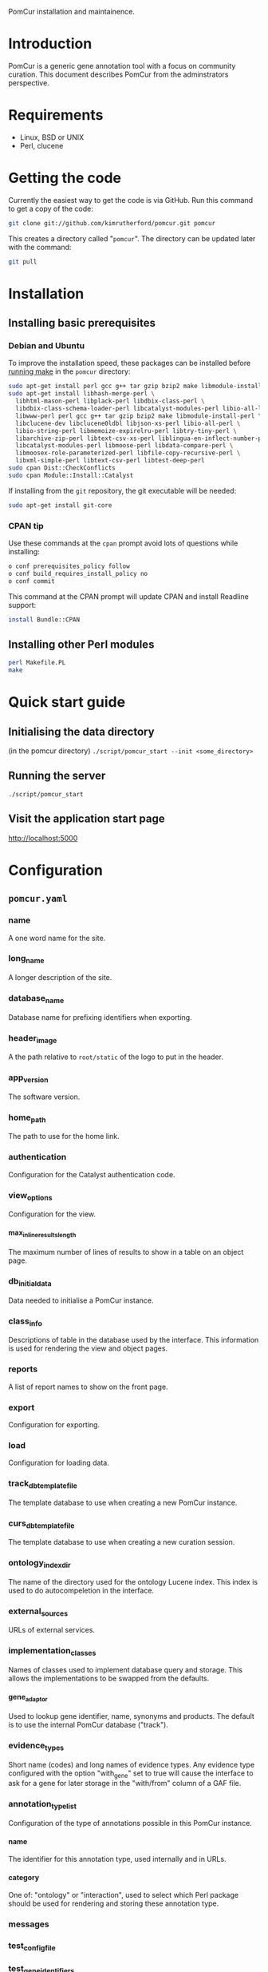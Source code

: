PomCur installation and maintainence.

* Introduction
  PomCur is a generic gene annotation tool with a focus on community curation.
  This document describes PomCur from the adminstrators perspective.
* Requirements
  - Linux, BSD or UNIX
  - Perl, clucene
* Getting the code
  Currently the easiest way to get the code is via GitHub.  Run this command
  to get a copy of the code:
#+BEGIN_SRC sh
  git clone git://github.com/kimrutherford/pomcur.git pomcur
#+END_SRC
  This creates a directory called "=pomcur=".  The directory can be updated
  later with the command:
#+BEGIN_SRC sh
  git pull
#+END_SRC
* Installation
** Installing basic prerequisites
*** Debian and Ubuntu
    To improve the installation speed, these packages can be installed before
    [[id:fafab442-0030-4cef-b466-1dafef4827cf][running make]] in the =pomcur= directory:
#+BEGIN_SRC sh
sudo apt-get install perl gcc g++ tar gzip bzip2 make libmodule-install-perl
sudo apt-get install libhash-merge-perl \
  libhtml-mason-perl libplack-perl libdbix-class-perl \
  libdbix-class-schema-loader-perl libcatalyst-modules-perl libio-all-lwp-perl \
  libwww-perl perl gcc g++ tar gzip bzip2 make libmodule-install-perl \
  libclucene-dev libclucene0ldbl libjson-xs-perl libio-all-perl \
  libio-string-perl libmemoize-expirelru-perl libtry-tiny-perl \
  libarchive-zip-perl libtext-csv-xs-perl liblingua-en-inflect-number-perl \
  libcatalyst-modules-perl libmoose-perl libdata-compare-perl \
  libmoosex-role-parameterized-perl libfile-copy-recursive-perl \
  libxml-simple-perl libtext-csv-perl libtest-deep-perl
sudo cpan Dist::CheckConflicts
sudo cpan Module::Install::Catalyst
#+END_SRC


    If installing from the =git= repository, the git executable will be needed:
#+BEGIN_SRC sh
sudo apt-get install git-core
#+END_SRC

*** CPAN tip
    Use these commands at the =cpan= prompt avoid lots of questions while
    installing:
#+BEGIN_SRC sh
  o conf prerequisites_policy follow
  o conf build_requires_install_policy no
  o conf commit
#+END_SRC

    This command at the CPAN prompt will update CPAN and install Readline
    support:
#+BEGIN_SRC sh
  install Bundle::CPAN
#+END_SRC

** Installing other Perl modules
   :PROPERTIES:
   :ID:       fafab442-0030-4cef-b466-1dafef4827cf
   :END:
#+BEGIN_SRC sh
perl Makefile.PL
make
#+END_SRC
* Quick start guide
** Initialising the data directory
   (in the pomcur directory)
   =./script/pomcur_start --init <some_directory>=
** Running the server
   =./script/pomcur_start=
** Visit the application start page
   http://localhost:5000
* Configuration
** =pomcur.yaml=
   :PROPERTIES:
   :ID:       3069044b-4da1-420c-8246-c01d7fd1e35e
   :END:
*** name
    A one word name for the site.
*** long_name
    A longer description of the site.
*** database_name
    Database name for prefixing identifiers when exporting.
*** header_image
    A the path relative to =root/static= of the logo to put in the header.
*** app_version
    The software version.
*** home_path
    The path to use for the home link.
*** authentication
    Configuration for the Catalyst authentication code.
*** view_options
    Configuration for the view.
**** max_inline_results_length
     The maximum number of lines of results to show in a table on an object
     page.
*** db_initial_data
    Data needed to initialise a PomCur instance.
*** class_info
    Descriptions of table in the database used by the interface.  This
    information is used for rendering the view and object pages.
*** reports
    A list of report names to show on the front page.
*** export
    Configuration for exporting.
*** load
    Configuration for loading data.
*** track_db_template_file
    The template database to use when creating a new PomCur instance.
*** curs_db_template_file
    The template database to use when creating a new curation session.
*** ontology_index_dir
    The name of the directory used for the ontology Lucene index.  This index
    is used to do autocompeletion in the interface.
*** external_sources
    URLs of external services.
*** implementation_classes
    Names of classes used to implement database query and storage.  This
    allows the implementations to be swapped from the defaults.
**** gene_adaptor
     Used to lookup gene identifier, name, synonyms and products.  The default
     is to use the internal PomCur database ("track").
*** evidence_types
     Short name (codes) and long names of evidence types.  Any evidence type
     configured with the option "with_gene" set to true will cause the
     interface to ask for a gene for later storage in the "with/from" column
     of a GAF file.
*** annotation_type_list
    :PROPERTIES:
    :ID:       7e618d95-78e6-4445-b7b4-52665fa723ea
    :END:
    Configuration of the type of annotations possible in this PomCur instance.
**** name
     The identifier for this annotation type, used internally and in URLs.
**** category
     One of: "ontology" or "interaction", used to select which Perl package
     should be used for rendering and storing these annotation type.
*** messages
*** test_config_file
*** test_gene_identifiers
*** test_publication_uniquename
*** help_text
*** external_links
*** webservices
*** ontology_external_links
*** chado

** Loading data
*** Organisms
#+BEGIN_SRC sh
./script/pomcur_load.pl --organism "<genus> <species> <taxon_id>"
#+END_SRC
*** Gene data
#+BEGIN_SRC sh
./script/pomcur_load.pl --genes genes_file.tsv --for-taxon 4896
#+END_SRC
**** gene data format
     Four tab separated columns with no header line:
     - systematic identifier
     - gene primary name
     - synonyms (comma separated)
     - product
*** Ontology terms
#+BEGIN_SRC sh
./script/pomcur_load.pl --ontology ontology_file.obo
#+END_SRC
The ontology must be [[id:3069044b-4da1-420c-8246-c01d7fd1e35e][configured]] in the [[id:7e618d95-78e6-4445-b7b4-52665fa723ea][annotation_type_list]] section of the
=pomcur.yaml= file.
* Implementation details
** Structure
   There are two parts to the system.

   "Track" run is the part that the adminstrator uses to add people,
   publications and curation sessions to the database.

   "Curs" handles the user curation sessions.
*** Track - user, publication and session tracking
**** Database storage
***** SQLite for main database
*** Curs - curation sessions
    Each curation session has a cooresponding SQLite database.
** Databases
** Database structure
** Code
   PomCur is written in Perl, implemented using the Catalyst framework and
   running on a Plack server.
** Autocomplete searching
   - implemented using CLucene
   - short names are weighted more highly so they appear at the top of the
     search list
   - the term names are passed to CLucene for indexing
   - all words appearing in the name or synonyms are joined into one string
     for separate indexing by CLucene
* Developing PomCur
** Running tests
   :PROPERTIES:
   :ID:       7e75cddc-b9b9-410b-ac68-8900457483ad
   :END:
   In general the tests can be run with: =make test= in the main pomcur
   directory.  If the schema or test genes or ontologies are is changed the
   test data will need to be [[id:7e75cddc-b9b9-410b-ac68-8900457483ad][re-initialised]].
** Helper scripts
   Scripts to help developers:
   - =etc/db_initialise.pl= :: create empty template database from the schemas
        and recreate the database classes in lib/PomCur/TrackDB and
        lib/PomCur/CursDB
   - =etc/test_data_initialise.pl= :: re-create test data files that don't change
        very often.  eg. the test PubMed XML file.  Currently this script only
        needs to be run if the list of publications for the test database
        changes
   - =etc/test_initialise.pl= :: initialise the test databases in t/data with
        a small number of genes and a mini version of the Gene Ontology
        database
   - =etc/local_initialise.pl= :: create a test instance of PomCur in ./local
** Initialising test data
   :PROPERTIES:
   :ID:       5867435c-b002-4c97-b912-1cf0d5167100
   :END:
   Run the following commands in the pomcur directory to create the test
   database and to populate it with test data:
#+BEGIN_SRC sh
./etc/db_initialise.pl
./etc/test_initialise.pl
#+END_SRC

   That will need to be done each time the schemas or test data change.

   To create a local test instance of PomCur, run =local_initialise.pl=
** Running the test instance
   The server can be run from the top level directory with this command:
#+BEGIN_SRC sh
POMCUR_CONFIG_LOCAL_SUFFIX=local PERL5LIB=lib ./script/pomcur_server.pl -p 5000 -r -d
#+END_SRC
   "5000" is the local port to connect on.  The server should then be
   available at http://localhost:5000/

* Config
###+INFOJS_OPT: view:content toc:t ltoc:t mouse:#dddddd
#+OPTIONS:     H:5
#+STYLE: <style type="text/css">  html { font-family: Times, serif; font-size: 16pt; }</style>
